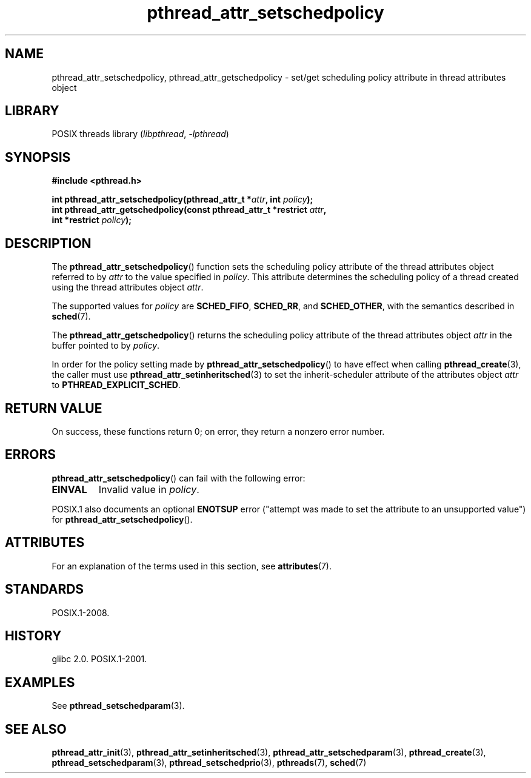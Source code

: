 '\" t
.\" Copyright (c) 2008 Linux Foundation, written by Michael Kerrisk
.\"     <mtk.manpages@gmail.com>
.\"
.\" SPDX-License-Identifier: Linux-man-pages-copyleft
.\"
.TH pthread_attr_setschedpolicy 3 (date) "Linux man-pages (unreleased)"
.SH NAME
pthread_attr_setschedpolicy, pthread_attr_getschedpolicy \- set/get
scheduling policy attribute in thread attributes object
.SH LIBRARY
POSIX threads library
.RI ( libpthread ,\~ \-lpthread )
.SH SYNOPSIS
.nf
.B #include <pthread.h>
.P
.BI "int pthread_attr_setschedpolicy(pthread_attr_t *" attr ", int " policy );
.BI "int pthread_attr_getschedpolicy(const pthread_attr_t *restrict " attr ,
.BI "                                int *restrict " policy );
.fi
.SH DESCRIPTION
The
.BR pthread_attr_setschedpolicy ()
function sets the scheduling policy attribute of the
thread attributes object referred to by
.I attr
to the value specified in
.IR policy .
This attribute determines the scheduling policy of
a thread created using the thread attributes object
.IR attr .
.P
The supported values for
.I policy
are
.BR SCHED_FIFO ,
.BR SCHED_RR ,
and
.BR SCHED_OTHER ,
with the semantics described in
.BR sched (7).
.\" FIXME . pthread_setschedparam() places no restriction on the policy,
.\" but pthread_attr_setschedpolicy() restricts policy to RR/FIFO/OTHER
.\" http://sourceware.org/bugzilla/show_bug.cgi?id=7013
.P
The
.BR pthread_attr_getschedpolicy ()
returns the scheduling policy attribute of the thread attributes object
.I attr
in the buffer pointed to by
.IR policy .
.P
In order for the policy setting made by
.BR pthread_attr_setschedpolicy ()
to have effect when calling
.BR pthread_create (3),
the caller must use
.BR pthread_attr_setinheritsched (3)
to set the inherit-scheduler attribute of the attributes object
.I attr
to
.BR PTHREAD_EXPLICIT_SCHED .
.SH RETURN VALUE
On success, these functions return 0;
on error, they return a nonzero error number.
.SH ERRORS
.BR pthread_attr_setschedpolicy ()
can fail with the following error:
.TP
.B EINVAL
Invalid value in
.IR policy .
.P
POSIX.1 also documents an optional
.B ENOTSUP
error ("attempt was made to set the attribute to an unsupported value") for
.BR pthread_attr_setschedpolicy ().
.SH ATTRIBUTES
For an explanation of the terms used in this section, see
.BR attributes (7).
.TS
allbox;
lbx lb lb
l l l.
Interface	Attribute	Value
T{
.na
.nh
.BR pthread_attr_setschedpolicy (),
.BR pthread_attr_getschedpolicy ()
T}	Thread safety	MT-Safe
.TE
.SH STANDARDS
POSIX.1-2008.
.SH HISTORY
glibc 2.0.
POSIX.1-2001.
.SH EXAMPLES
See
.BR pthread_setschedparam (3).
.SH SEE ALSO
.ad l
.nh
.BR pthread_attr_init (3),
.BR pthread_attr_setinheritsched (3),
.BR pthread_attr_setschedparam (3),
.BR pthread_create (3),
.BR pthread_setschedparam (3),
.BR pthread_setschedprio (3),
.BR pthreads (7),
.BR sched (7)
